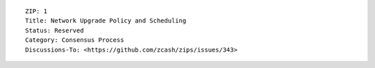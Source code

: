 ::

  ZIP: 1
  Title: Network Upgrade Policy and Scheduling
  Status: Reserved
  Category: Consensus Process
  Discussions-To: <https://github.com/zcash/zips/issues/343>
